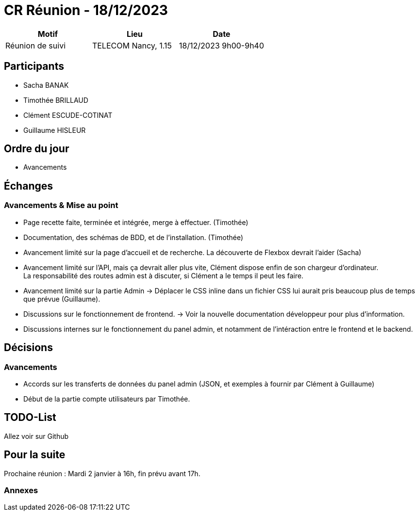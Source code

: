 = CR Réunion - 18/12/2023

|===
|Motif |Lieu| Date

|Réunion de suivi |TELECOM Nancy, 1.15 |18/12/2023 9h00-9h40
|===


== Participants

* Sacha BANAK
* Timothée BRILLAUD
* Clément ESCUDE-COTINAT
* Guillaume HISLEUR

== Ordre du jour

* Avancements

== Échanges

=== Avancements & Mise au point

* Page recette faite, terminée et intégrée, merge à effectuer. (Timothée)

* Documentation, des schémas de BDD, et de l'installation. (Timothée)

* Avancement limité sur la page d'accueil et de recherche. La découverte de Flexbox devrait l'aider (Sacha)

* Avancement limité sur l'API, mais ça devrait aller plus vite, Clément dispose enfin de son chargeur d'ordinateur. + 
La responsabilité des routes admin est à discuter, si Clément a le temps il peut les faire.

* Avancement limité sur la partie Admin -> Déplacer le CSS inline dans un fichier CSS lui aurait pris beaucoup plus de temps que prévue (Guillaume).

* Discussions sur le fonctionnement de frontend. -> Voir la nouvelle documentation développeur pour plus d'information.

* Discussions internes sur le fonctionnement du panel admin, et notamment de l'intéraction entre le 
frontend et le backend.

== Décisions

=== Avancements

* Accords sur les transferts de données du panel admin (JSON, et exemples à fournir par Clément à Guillaume)

* Début de la partie compte utilisateurs par Timothée.

== TODO-List

Allez voir sur Github

== Pour la suite

Prochaine réunion : Mardi 2 janvier à 16h, fin prévu avant 17h.

=== Annexes
